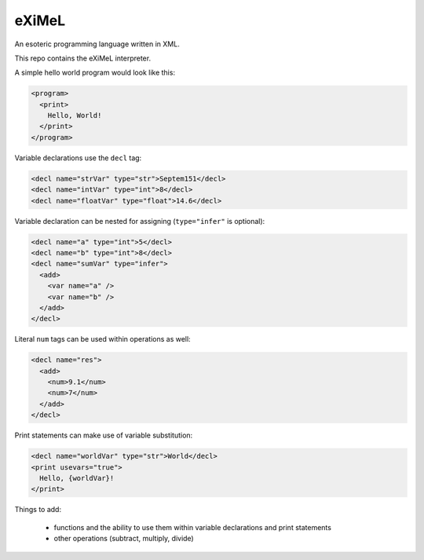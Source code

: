 ######
eXiMeL
######

An esoteric programming language written in XML.

This repo contains the eXiMeL interpreter.

A simple hello world program would look like this:

.. code-block:: xml

  <program>
    <print>
      Hello, World!
    </print>
  </program>

Variable declarations use the ``decl`` tag:

.. code-block:: xml

  <decl name="strVar" type="str">Septem151</decl>
  <decl name="intVar" type="int">8</decl>
  <decl name="floatVar" type="float">14.6</decl>

Variable declaration can be nested for assigning (``type="infer"`` is optional):

.. code-block:: xml

  <decl name="a" type="int">5</decl>
  <decl name="b" type="int">8</decl>
  <decl name="sumVar" type="infer">
    <add>
      <var name="a" />
      <var name="b" />
    </add>
  </decl>

Literal ``num`` tags can be used within operations as well:

.. code-block:: xml

  <decl name="res">
    <add>
      <num>9.1</num>
      <num>7</num>
    </add>
  </decl>

Print statements can make use of variable substitution:

.. code-block:: xml

  <decl name="worldVar" type="str">World</decl>
  <print usevars="true">
    Hello, {worldVar}!
  </print>

Things to add:

  * functions and the ability to use them within variable declarations and print statements
  * other operations (subtract, multiply, divide)
